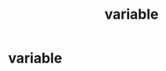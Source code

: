 :PROPERTIES:
:ANKI_DECK: study
:ID:       ade0bdeb-54e6-497e-ad7f-baa5a59f822d
:END:
#+title: variable
#+filetags: :psychology:

* variable
